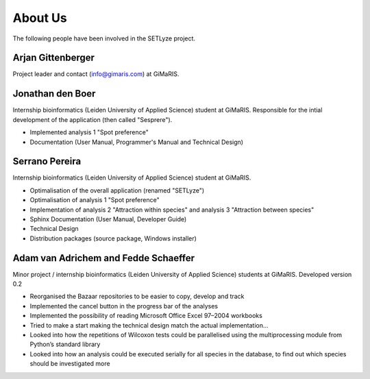 =========================================
About Us
=========================================

The following people have been involved in the SETLyze project.

Arjan Gittenberger
------------------

Project leader and contact (info@gimaris.com) at GiMaRIS.

Jonathan den Boer
-----------------

Internship bioinformatics (Leiden University of Applied Science) student at
GiMaRIS. Responsible for the intial development of the application (then
called "Sesprere").

* Implemented analysis 1 "Spot preference"
* Documentation (User Manual, Programmer's Manual and Technical Design)

Serrano Pereira
---------------

Internship bioinformatics (Leiden University of Applied Science) student at
GiMaRIS.

* Optimalisation of the overall application (renamed "SETLyze")
* Optimalisation of analysis 1 "Spot preference"
* Implementation of analysis 2 "Attraction within species" and
  analysis 3 "Attraction between species"
* Sphinx Documentation (User Manual, Developer Guide)
* Technical Design
* Distribution packages (source package, Windows installer)

Adam van Adrichem and Fedde Schaeffer
-------------------------------------

Minor project / internship bioinformatics (Leiden University of Applied
Science) students at GiMaRIS. Developed version 0.2

* Reorganised the Bazaar repositories to be easier to copy, develop and track
* Implemented the cancel button in the progress bar of the analyses
* Implemented the possibility of reading Microsoft Office Excel 97–2004
  workbooks
* Tried to make a start making the technical design match the actual
  implementation…
* Looked into how the repetitions of Wilcoxon tests could be parallelised
  using the multiprocessing module from Python’s standard library
* Looked into how an analysis could be executed serially for all species in
  the database, to find out which species should be investigated more

